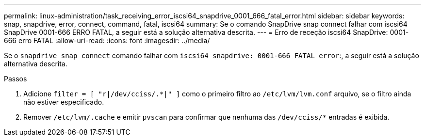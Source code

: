 ---
permalink: linux-administration/task_receiving_error_iscsi64_snapdrive_0001_666_fatal_error.html 
sidebar: sidebar 
keywords: snap, snapdrive, error, connect, command, fatal, iscsi64 
summary: Se o comando SnapDrive snap connect falhar com iscsi64 SnapDrive 0001-666 ERRO FATAL, a seguir está a solução alternativa descrita. 
---
= Erro de receção iscsi64 SnapDrive: 0001-666 erro FATAL
:allow-uri-read: 
:icons: font
:imagesdir: ../media/


[role="lead"]
Se o `snapdrive snap connect` comando falhar com `iscsi64 snapdrive: 0001-666 FATAL error`:, a seguir está a solução alternativa descrita.

.Passos
. Adicione `filter = [ "r|/dev/cciss/.*|" ]` como o primeiro filtro ao `/etc/lvm/lvm.conf` arquivo, se o filtro ainda não estiver especificado.
. Remover `/etc/lvm/.cache` e emitir `pvscan` para confirmar que nenhuma das `/dev/cciss/*` entradas é exibida.

